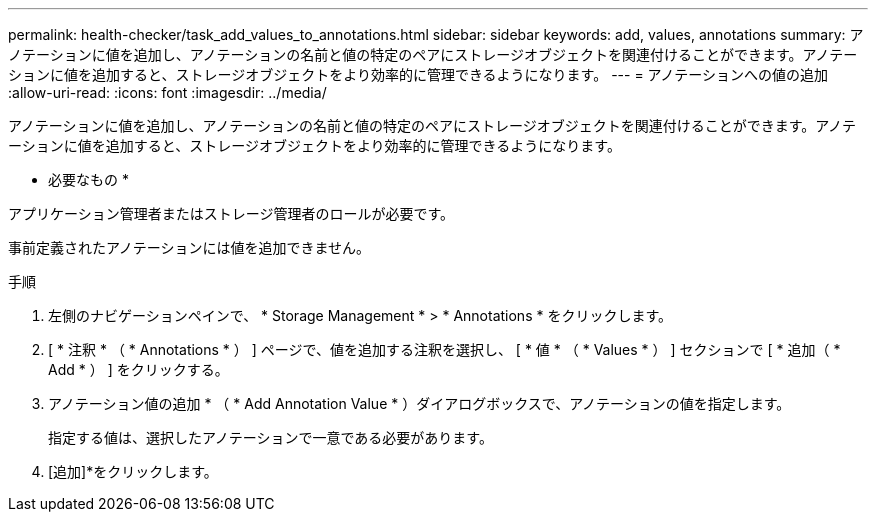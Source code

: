---
permalink: health-checker/task_add_values_to_annotations.html 
sidebar: sidebar 
keywords: add, values, annotations 
summary: アノテーションに値を追加し、アノテーションの名前と値の特定のペアにストレージオブジェクトを関連付けることができます。アノテーションに値を追加すると、ストレージオブジェクトをより効率的に管理できるようになります。 
---
= アノテーションへの値の追加
:allow-uri-read: 
:icons: font
:imagesdir: ../media/


[role="lead"]
アノテーションに値を追加し、アノテーションの名前と値の特定のペアにストレージオブジェクトを関連付けることができます。アノテーションに値を追加すると、ストレージオブジェクトをより効率的に管理できるようになります。

* 必要なもの *

アプリケーション管理者またはストレージ管理者のロールが必要です。

事前定義されたアノテーションには値を追加できません。

.手順
. 左側のナビゲーションペインで、 * Storage Management * > * Annotations * をクリックします。
. [ * 注釈 * （ * Annotations * ） ] ページで、値を追加する注釈を選択し、 [ * 値 * （ * Values * ） ] セクションで [ * 追加（ * Add * ） ] をクリックする。
. アノテーション値の追加 * （ * Add Annotation Value * ）ダイアログボックスで、アノテーションの値を指定します。
+
指定する値は、選択したアノテーションで一意である必要があります。

. [追加]*をクリックします。

